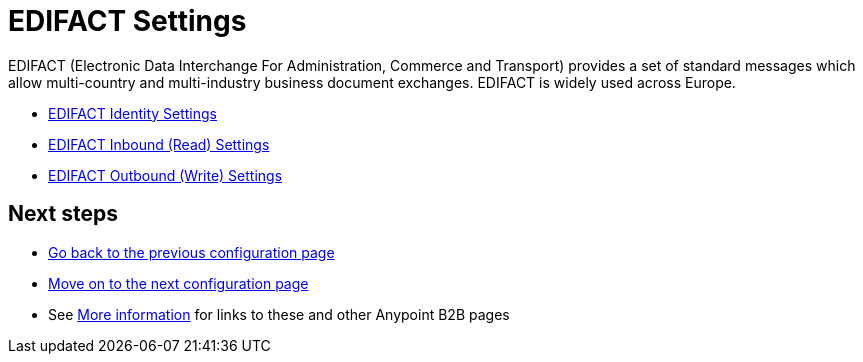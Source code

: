 = EDIFACT Settings

EDIFACT (Electronic Data Interchange For Administration, Commerce and Transport) provides a set of standard messages which allow multi-country and multi-industry business document exchanges. EDIFACT is widely used across Europe.

* link:/anypoint-b2b/edifact-identity-settings[EDIFACT Identity Settings]
* link:/anypoint-b2b/edifact-settings-inbound-(read)[EDIFACT Inbound (Read) Settings]
* link:/anypoint-b2b/edifact-settings-outbound-(write)[EDIFACT Outbound (Write) Settings]

== Next steps

* link:/anypoint-b2b/x12-settings[Go back to the previous configuration page]
* link:/anypoint-b2b/csv-settings[Move on to the next configuration page]
* See link:/anypoint-b2b/more-information[More information] for links to these and other Anypoint B2B pages
